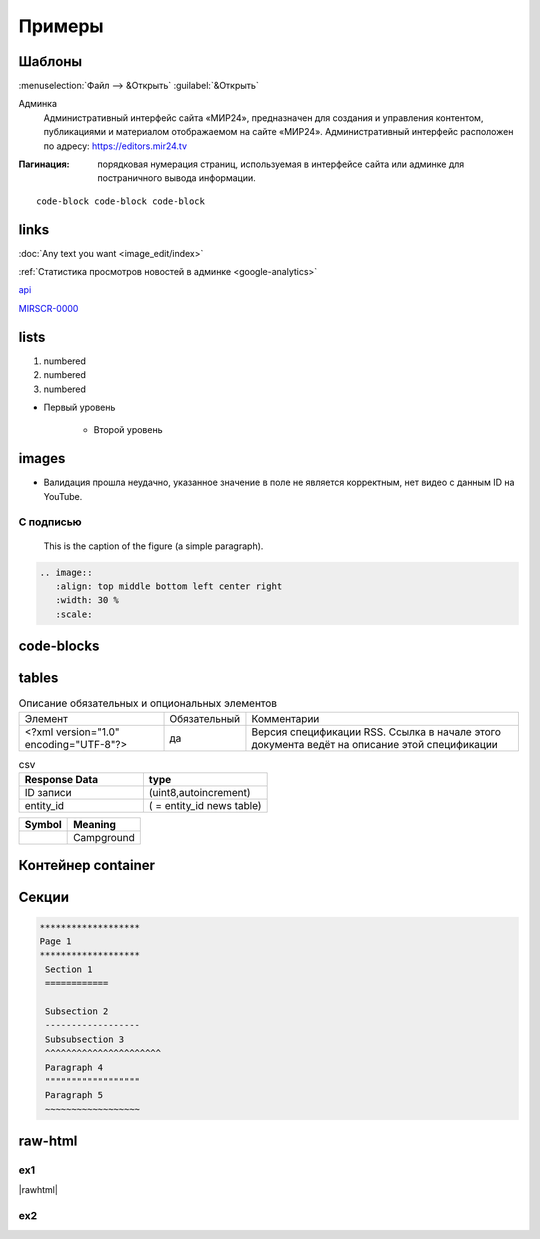 *********************
Примеры
*********************

Шаблоны
==========

:menuselection:`Файл --> &Открыть`
:guilabel:`&Открыть`

Админка
    Административный интерфейс сайта «МИР24», предназначен для создания и управления контентом, публикациями и материалом отображаемом на сайте «МИР24». Административный интерфейс расположен по адресу: https://editors.mir24.tv

:Пагинация: порядковая нумерация страниц, используемая в интерфейсе сайта или админке для постраничного вывода информации.

::

   code-block code-block code-block


links
================

:doc:`Any text you want <image_edit/index>`

:ref:`Статистика просмотров новостей в админке <google-analytics>`

`api <https://docs.mir24.tv/api/v2/?format=api>`_

MIRSCR-0000_

..	_MIRSCR-0000: https://mir24tv.atlassian.net/browse/MIRSCR-0000

lists
================

#. numbered
#. numbered
#. numbered

* Первый уровень

    * Второй уровень

images
========

.. image:: https://cheat.readthedocs.io/en/latest/_images/sphinx-cheatsheet-front-full.png
   :width: 60 %

.. image:: https://cheat.readthedocs.io/en/latest/_images/sphinx-cheatsheet-back-full.png
   :width: 60 %

* |fail| Валидация прошла неудачно, указанное значение в поле не является корректным, нет видео с данным ID на YouTube.

.. |fail| image:: /images/youtube-fail.jpg

С подписью
-------------
.. figure:: /images/admin/cdn-on-site.jpg
   :scale: 50 %
   :alt: map to buried treasure

   This is the caption of the figure (a simple paragraph).

.. code-block:: rst

  .. image::
     :align: top middle bottom left center right
     :width: 30 %
     :scale:

code-blocks
============

.. code-block:: rst
   :linenos:

   Баг. MIRSCR-0000_
   ----------------------
   text

   .. |img| image:: /images/youtube-sucss.jpg
   ..	_MIRSCR-0000:: https://mir24tv.atlassian.net/browse/MIRSCR-0000

tables
===========

.. list-table:: Описание обязательных и опциональных элементов

    * - Элемент
      - Обязательный
      - Комментарии
    * - <?xml version="1.0" encoding="UTF-8"?>
      - да
      - Версия спецификации RSS. Ссылка в начале этого документа ведёт на описание этой спецификации

.. csv-table:: csv
   :header: "Response Data", type
   :widths: 30, 30

   "ID записи", "(uint8,autoincrement)"
   "entity_id", "( = entity_id news table)"

+----------------------------------------+-----------------------+
| Symbol                                 | Meaning               |
+========================================+=======================+
| .. image:: /images/admin/menubtn.png   | Campground            |
+----------------------------------------+-----------------------+

Контейнер container
====================
.. container:: page-screen

   |form|


.. |form| replace::
   |fig|
   |fig1|

.. |fig| image:: /images/admin/edit_form/form0.png
.. |fig1| image:: /images/admin/edit_form/form1.png


Секции
================

.. code-block:: rst

   *******************
   Page 1
   *******************
    Section 1
    ============

    Subsection 2
    ------------------
    Subsubsection 3
    ^^^^^^^^^^^^^^^^^^^^^^
    Paragraph 4
    """"""""""""""""""
    Paragraph 5
    ~~~~~~~~~~~~~~~~~~


raw-html
=============

ex1
------------
|rawhtml|

.. |rawhtml| raw:: html

    <a href="../_sources/draft/rst.rst.txt" rel="nofollow"> View page source</a>

ex2
--------

.. raw:: html

    <style media="screen">
        .figure img {
          box-shadow: #C3BBBB 3.5px 4px 4.4px 0.5px;
          margin-bottom: 7px;}
    </style>
